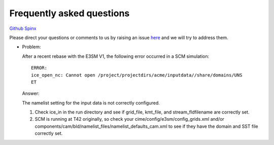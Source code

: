 .. _run:


Frequently asked questions
===================


`Github  <https://github.com/kaizhangpnl/kaizhangpnl.github.io/blob/master/source/freq.rst>`_ 
`Spinx  <https://kaizhangpnl.github.io/freq.html>`_ 


Please direct your questions or comments to us by raising an issue 
`here <https://github.com/kaizhangpnl/kaizhangpnl.github.io/issues>`_
and we will try to address them. 


- Problem:

  After a recent rebase with the E3SM V1, the following error occurred in a SCM simulation: :: 
 
     ERROR:
     ice_open_nc: Cannot open /project/projectdirs/acme/inputdata//share/domains/UNS
     ET
 
  Answer: 
  
  The namelist setting for the input data is not correctly configured. 

  #. Check ice_in in the run directory and see if grid_file, kmt_file, and 
     stream_fldfilename are correctly set.
 
  #. SCM is running at T42 originally, so check your cime/config/e3sm/config_grids.xml 
     and/or components/cam/bld/namelist_files/namelist_defaults_cam.xml  
     to see if they have the domain and SST file correctly set.  
 




